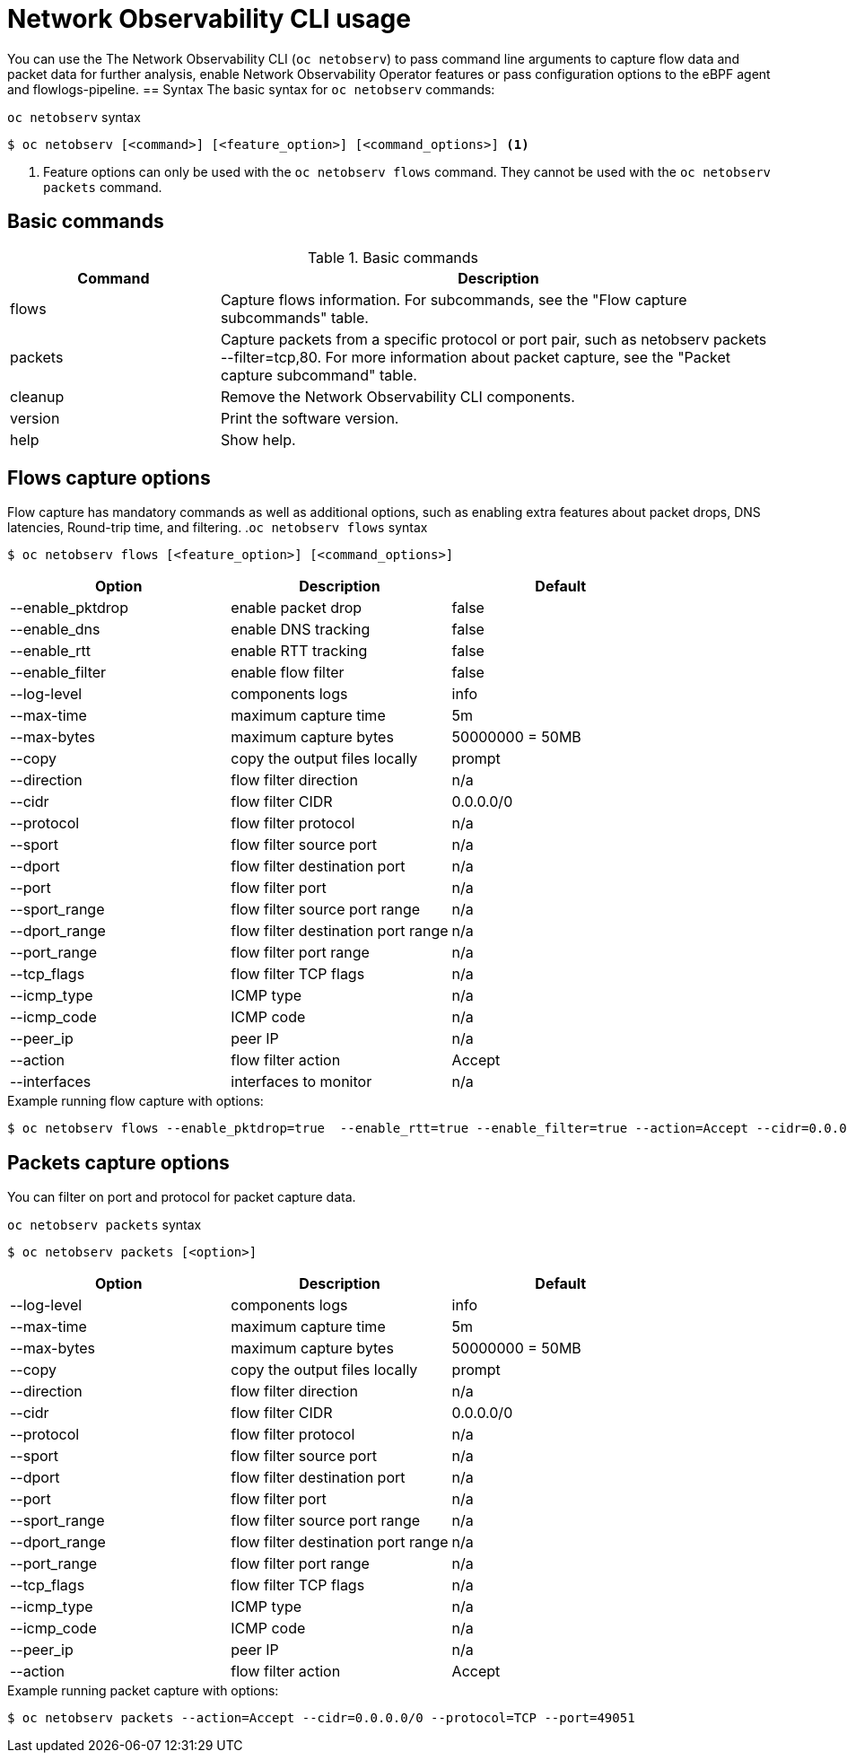 // Automatically generated by './scripts/generate-doc.sh'. Do not edit, or make the NETOBSERV team aware of the editions.
:_mod-docs-content-type: REFERENCE
[id="network-observability-cli-usage_{context}"]
= Network Observability CLI usage

You can use the The Network Observability CLI (`oc netobserv`) to pass command line arguments to capture flow data and packet data for further analysis, enable Network Observability Operator features or pass configuration options to the eBPF agent and flowlogs-pipeline.
== Syntax 
The basic syntax for `oc netobserv` commands: 

.`oc netobserv` syntax
[source,terminal]
----
$ oc netobserv [<command>] [<feature_option>] [<command_options>] <1>
----
<1> Feature options can only be used with the `oc netobserv flows` command. They cannot be used with the `oc netobserv packets` command.

== Basic commands
[cols="3a,8a",options="header"]
.Basic commands
|===
| Command | Description
| flows
| Capture flows information. For subcommands, see the "Flow capture subcommands" table.
| packets
| Capture packets from a specific protocol or port pair, such as netobserv packets --filter=tcp,80. For more information about packet capture, see the "Packet capture subcommand" table.
| cleanup
| Remove the Network Observability CLI components.
| version
| Print the software version.
| help
| Show help.
|===

== Flows capture options
Flow capture has mandatory commands as well as additional options, such as enabling extra features about packet drops, DNS latencies, Round-trip time, and filtering.
.`oc netobserv flows` syntax
[source,terminal]
----
$ oc netobserv flows [<feature_option>] [<command_options>]
----
[cols="1,1,1",options="header"]
|===
| Option | Description | Default
|--enable_pktdrop|  enable packet drop                  | false
|--enable_dns|      enable DNS tracking                 | false
|--enable_rtt|      enable RTT tracking                 | false
|--enable_filter|   enable flow filter                  | false
|--log-level|       components logs                     | info
|--max-time|        maximum capture time                | 5m
|--max-bytes|       maximum capture bytes               | 50000000 = 50MB
|--copy|            copy the output files locally       | prompt
|--direction|       flow filter direction               | n/a
|--cidr|            flow filter CIDR                    | 0.0.0.0/0
|--protocol|        flow filter protocol                | n/a
|--sport|           flow filter source port             | n/a
|--dport|           flow filter destination port        | n/a
|--port|            flow filter port                    | n/a
|--sport_range|     flow filter source port range       | n/a
|--dport_range|     flow filter destination port range  | n/a
|--port_range|      flow filter port range              | n/a
|--tcp_flags|       flow filter TCP flags               | n/a
|--icmp_type|       ICMP type                           | n/a
|--icmp_code|       ICMP code                           | n/a
|--peer_ip|         peer IP                             | n/a
|--action|          flow filter action                  | Accept
|--interfaces|      interfaces to monitor               | n/a
|===

.Example running flow capture with options:
[source,terminal]
----
$ oc netobserv flows --enable_pktdrop=true  --enable_rtt=true --enable_filter=true --action=Accept --cidr=0.0.0.0/0 --protocol=TCP --port=49051
----
== Packets capture options
You can filter on port and protocol for packet capture data. 

.`oc netobserv packets` syntax
[source,terminal]
----
$ oc netobserv packets [<option>]
----
[cols="1,1,1",options="header"]
|===
| Option | Description | Default
|--log-level|       components logs                     | info
|--max-time|        maximum capture time                | 5m
|--max-bytes|       maximum capture bytes               | 50000000 = 50MB
|--copy|            copy the output files locally       | prompt
|--direction|       flow filter direction               | n/a
|--cidr|            flow filter CIDR                    | 0.0.0.0/0
|--protocol|        flow filter protocol                | n/a
|--sport|           flow filter source port             | n/a
|--dport|           flow filter destination port        | n/a
|--port|            flow filter port                    | n/a
|--sport_range|     flow filter source port range       | n/a
|--dport_range|     flow filter destination port range  | n/a
|--port_range|      flow filter port range              | n/a
|--tcp_flags|       flow filter TCP flags               | n/a
|--icmp_type|       ICMP type                           | n/a
|--icmp_code|       ICMP code                           | n/a
|--peer_ip|         peer IP                             | n/a
|--action|          flow filter action                  | Accept
|===

.Example running packet capture with options:
[source,terminal]
----
$ oc netobserv packets --action=Accept --cidr=0.0.0.0/0 --protocol=TCP --port=49051
----
